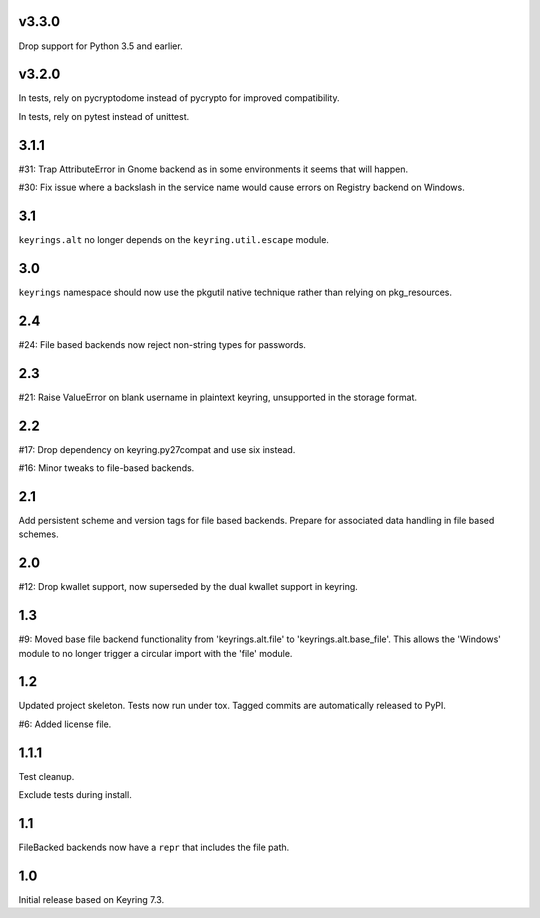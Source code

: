 v3.3.0
=====

Drop support for Python 3.5 and earlier.

v3.2.0
=====

In tests, rely on pycryptodome instead of pycrypto for improved
compatibility.

In tests, rely on pytest instead of unittest.

3.1.1
=====

#31: Trap AttributeError in Gnome backend as in some environments
it seems that will happen.

#30: Fix issue where a backslash in the service name would cause
errors on Registry backend on Windows.


3.1
===

``keyrings.alt`` no longer depends on the ``keyring.util.escape``
module.

3.0
===

``keyrings`` namespace should now use the pkgutil native technique
rather than relying on pkg_resources.

2.4
===

#24: File based backends now reject non-string types for passwords.

2.3
===

#21: Raise ValueError on blank username in plaintext
keyring, unsupported in the storage format.

2.2
===

#17: Drop dependency on keyring.py27compat and use six
instead.

#16: Minor tweaks to file-based backends.

2.1
===

Add persistent scheme and version tags for file based backends.
Prepare for associated data handling in file based schemes.

2.0
===

#12: Drop kwallet support, now superseded by the dual kwallet
support in keyring.

1.3
===

#9: Moved base file backend functionality from 'keyrings.alt.file'
to 'keyrings.alt.base_file'. This allows the 'Windows' module to
no longer trigger a circular import with the 'file' module.

1.2
===

Updated project skeleton. Tests now run under tox. Tagged
commits are automatically released to PyPI.

#6: Added license file.

1.1.1
=====

Test cleanup.

Exclude tests during install.

1.1
===

FileBacked backends now have a ``repr`` that includes the file path.

1.0
===

Initial release based on Keyring 7.3.
